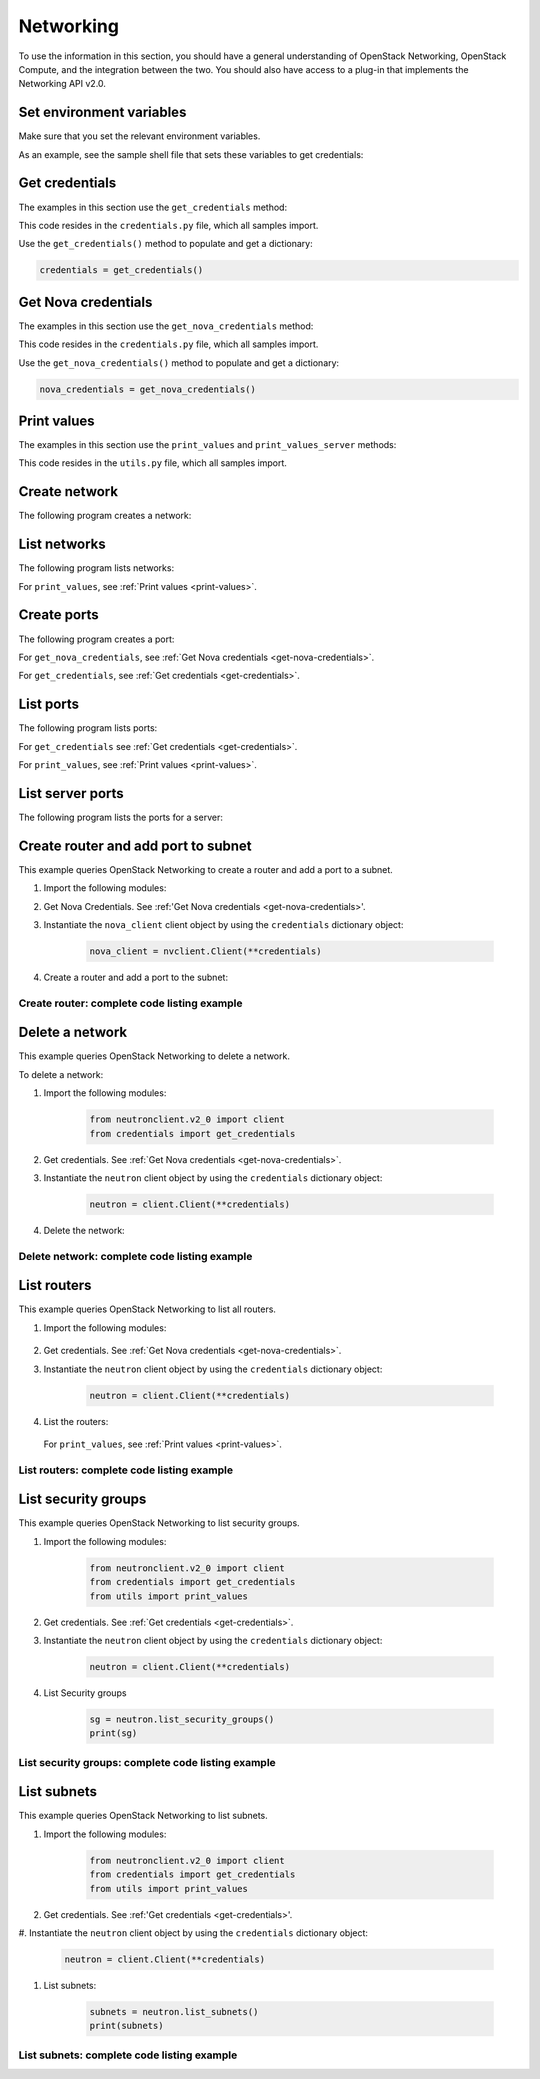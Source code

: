 .. highlight: python
   :linenothreshold: 5

==========
Networking
==========

To use the information in this section, you should have a general
understanding of OpenStack Networking, OpenStack Compute, and the
integration between the two. You should also have access to a plug-in
that implements the Networking API v2.0.

.. _set-environment-variables:

Set environment variables
~~~~~~~~~~~~~~~~~~~~~~~~~

Make sure that you set the relevant environment variables.

As an example, see the sample shell file that sets these variables to
get credentials:

.. code-block:: bash
   :linenos:

    export OS_USERNAME="admin"
    export OS_PASSWORD="password"
    export OS_TENANT_NAME="admin"
    export OS_AUTH_URL="http://IPADDRESS/v2.0"

.. _get-credentials:

Get credentials
~~~~~~~~~~~~~~~

The examples in this section use the ``get_credentials`` method:

.. code-block:: python
   :linenos:

    def get_credentials():
        d = {}
        d['username'] = os.environ['OS_USERNAME']
        d['password'] = os.environ['OS_PASSWORD']
        d['auth_url'] = os.environ['OS_AUTH_URL']
        d['tenant_name'] = os.environ['OS_TENANT_NAME']
        return d

This code resides in the ``credentials.py`` file, which all samples
import.

Use the ``get_credentials()`` method to populate and get a dictionary:

.. code-block:: python

    credentials = get_credentials()

.. _get-nova-credentials:

Get Nova credentials
~~~~~~~~~~~~~~~~~~~~

The examples in this section use the ``get_nova_credentials`` method:

.. code-block:: python
   :linenos:

    def get_nova_credentials():
        d = {}
        d['username'] = os.environ['OS_USERNAME']
        d['api_key'] = os.environ['OS_PASSWORD']
        d['auth_url'] = os.environ['OS_AUTH_URL']
        d['project_id'] = os.environ['OS_TENANT_NAME']
        return d

This code resides in the ``credentials.py`` file, which all samples
import.

Use the ``get_nova_credentials()`` method to populate and get a
dictionary:

.. code-block:: python

    nova_credentials = get_nova_credentials()

.. _print-values:

Print values
~~~~~~~~~~~~

The examples in this section use the ``print_values`` and
``print_values_server`` methods:

.. code-block:: python
   :linenos:

    def print_values(val, type):
        if type == 'ports':
            val_list = val['ports']
        if type == 'networks':
            val_list = val['networks']
        if type == 'routers':
            val_list = val['routers']
        for p in val_list:
            for k, v in p.items():
                print("%s : %s" % (k, v))
            print('\n')


    def print_values_server(val, server_id, type):
        if type == 'ports':
            val_list = val['ports']

        if type == 'networks':
            val_list = val['networks']
        for p in val_list:
            bool = False
            for k, v in p.items():
                if k == 'device_id' and v == server_id:
                    bool = True
            if bool:
                for k, v in p.items():
                    print("%s : %s" % (k, v))
                print('\n')

This code resides in the ``utils.py`` file, which all samples import.

.. _create-network:

Create network
~~~~~~~~~~~~~~

The following program creates a network:

.. code-block:: python
   :linenos:

    #!/usr/bin/env python
    from neutronclient.v2_0 import client
    from credentials import get_credentials

    network_name = 'sample_network'
    credentials = get_credentials()
    neutron = client.Client(**credentials)
    try:
        body_sample = {'network': {'name': network_name,
                       'admin_state_up': True}}

        netw = neutron.create_network(body=body_sample)
        net_dict = netw['network']
        network_id = net_dict['id']
        print('Network %s created' % network_id)

        body_create_subnet = {'subnets': [{'cidr': '192.168.199.0/24',
                              'ip_version': 4, 'network_id': network_id}]}

        subnet = neutron.create_subnet(body=body_create_subnet)
        print('Created subnet %s' % subnet)
    finally:
        print("Execution completed")

.. _list-network:

List networks
~~~~~~~~~~~~~

The following program lists networks:

.. code-block:: python
   :linenos:

    #!/usr/bin/env python
    from neutronclient.v2_0 import client
    from credentials import get_credentials
    from utils import print_values

    credentials = get_credentials()
    neutron = client.Client(**credentials)
    netw = neutron.list_networks()

    print_values(netw, 'networks')

For ``print_values``, see :ref:`Print values <print-values>`.

.. _create-ports:

Create ports
~~~~~~~~~~~~

The following program creates a port:

.. code-block:: python
   :linenos:

    #!/usr/bin/env python
    from neutronclient.v2_0 import client
    import novaclient.v1_1.client as nvclient
    from credentials import get_credentials
    from credentials import get_nova_credentials

    credentials = get_nova_credentials()
    nova_client = nvclient.Client(**credentials)

    # Replace with server_id and network_id from your environment

    server_id = '9a52795a-a70d-49a8-a5d0-5b38d78bd12d'
    network_id = 'ce5d204a-93f5-43ef-bd89-3ab99ad09a9a'
    server_detail = nova_client.servers.get(server_id)
    print(server_detail.id)

    if server_detail != None:
        credentials = get_credentials()
        neutron = client.Client(**credentials)

        body_value = {
                         "port": {
                                 "admin_state_up": True,
                                 "device_id": server_id,
                                 "name": "port1",
                                 "network_id": network_id
                          }
                     }
        response = neutron.create_port(body=body_value)
        print(response)

For ``get_nova_credentials``, see :ref:`Get Nova credentials
<get-nova-credentials>`.

For ``get_credentials``, see :ref:`Get credentials <get-credentials>`.

.. _list-ports:

List ports
~~~~~~~~~~

The following program lists ports:

.. code-block:: python
   :linenos:

    #!/usr/bin/env python
    from neutronclient.v2_0 import client
    from credentials import get_credentials
    from utils import print_values

    credentials = get_credentials()
    neutron = client.Client(**credentials)
    ports = neutron.list_ports()
    print_values(ports, 'ports')

For ``get_credentials`` see :ref:`Get credentials <get-credentials>`.

For ``print_values``, see :ref:`Print values <print-values>`.

.. _list-server-ports:

List server ports
~~~~~~~~~~~~~~~~~

The following program lists the ports for a server:

.. code-block:: python
   :linenos:

    #!/usr/bin/env python
    from neutronclient.v2_0 import client
    import novaclient.v1_1.client as nvclient
    from credentials import get_credentials
    from credentials import get_nova_credentials
    from utils import print_values_server

    credentials = get_nova_credentials()
    nova_client = nvclient.Client(**credentials)

    # change these values according to your environment

    server_id = '9a52795a-a70d-49a8-a5d0-5b38d78bd12d'
    network_id = 'ce5d204a-93f5-43ef-bd89-3ab99ad09a9a'
    server_detail = nova_client.servers.get(server_id)
    print(server_detail.id)

    if server_detail is not None:
        credentials = get_credentials()
        neutron = client.Client(**credentials)
        ports = neutron.list_ports()

        print_values_server(ports, server_id, 'ports')
        body_value = {'port': {
            'admin_state_up': True,
            'device_id': server_id,
            'name': 'port1',
            'network_id': network_id,
            }}

        response = neutron.create_port(body=body_value)
        print(response)

.. _create-port-add-port-subnet:

Create router and add port to subnet
~~~~~~~~~~~~~~~~~~~~~~~~~~~~~~~~~~~~

This example queries OpenStack Networking to create a router and add a
port to a subnet.


#. Import the following modules:

   .. code-block:: python
      :linenos:

      from neutronclient.v2_0 import client
      import novaclient.v1_1.client as nvclient
      from credentials import get_credentials
      from credentials import get_nova_credentials
      from utils import print_values_server

#. Get Nova Credentials. See :ref:'Get Nova credentials
   <get-nova-credentials>'.

#. Instantiate the ``nova_client`` client object by using the
   ``credentials`` dictionary object:

    .. code-block:: python

      nova_client = nvclient.Client(**credentials)

#. Create a router and add a port to the subnet:

   .. code-block:: python
      :linenos:

      # Replace with network_id from your environment

      network_id = '81bf592a-9e3f-4f84-a839-ae87df188dc1'

      credentials = get_credentials()
      neutron = client.Client(**credentials)
      neutron.format = json
      request = {'router': {'name': 'router name',
                            'admin_state_up': True}}

      router = neutron.create_router(request)
      router_id = router['router']['id']
      # for example: '72cf1682-60a8-4890-b0ed-6bad7d9f5466'
      router = neutron.show_router(router_id)
      print(router)
      body_value = {'port': {
          'admin_state_up': True,
          'device_id': router_id,
          'name': 'port1',
          'network_id': network_id,
          }}

      response = neutron.create_port(body=body_value)
      print(response)
      print("Execution Completed")

Create router: complete code listing example
--------------------------------------------

.. code-block:: python
   :linenos:

    #!/usr/bin/env python
    from neutronclient.v2_0 import client
    import novaclient.v1_1.client as nvclient
    from credentials import get_credentials
    from credentials import get_nova_credentials
    from utils import print_values_server

    credentials = get_nova_credentials()
    nova_client = nvclient.Client(**credentials)

    # Replace with network_id from your environment

    network_id = '81bf592a-9e3f-4f84-a839-ae87df188dc1'
    try:
        credentials = get_credentials()
        neutron = client.Client(**credentials)
        neutron.format = 'json'
        request = {'router': {'name': 'router name',
                              'admin_state_up': True}}
        router = neutron.create_router(request)
        router_id = router['router']['id']
        # for example: '72cf1682-60a8-4890-b0ed-6bad7d9f5466'
        router = neutron.show_router(router_id)
        print(router)
        body_value = {'port': {
            'admin_state_up': True,
            'device_id': router_id,
            'name': 'port1',
            'network_id': network_id,
            }}

        response = neutron.create_port(body=body_value)
        print(response)
    finally:
        print("Execution completed")

.. _delete-network:

Delete a network
~~~~~~~~~~~~~~~~

This example queries OpenStack Networking to delete a network.

To delete a network:

#. Import the following modules:

    .. code-block:: python

      from neutronclient.v2_0 import client
      from credentials import get_credentials

#. Get credentials. See :ref:`Get Nova credentials <get-nova-credentials>`.

#. Instantiate the ``neutron`` client object by using the ``credentials``
   dictionary object:

    .. code-block:: python

      neutron = client.Client(**credentials)

#. Delete the network:

    .. code-block:: python
      :linenos:

      body_sample = {'network': {'name': network_name,
                     'admin_state_up': True}}

      netw = neutron.create_network(body=body_sample)
      net_dict = netw['network']
      network_id = net_dict['id']
      print('Network %s created' % network_id)

      body_create_subnet = {'subnets': [{'cidr': '192.168.199.0/24',
                            'ip_version': 4, 'network_id': network_id}]}

      subnet = neutron.create_subnet(body=body_create_subnet)
      print('Created subnet %s' % subnet)

      neutron.delete_network(network_id)
      print('Deleted Network %s' % network_id)

      print("Execution completed")

Delete network: complete code listing example
---------------------------------------------

.. code-block:: python
   :linenos:

    #!/usr/bin/env python
    from neutronclient.v2_0 import client
    from credentials import get_credentials

    network_name = 'temp_network'
    credentials = get_credentials()
    neutron = client.Client(**credentials)
    try:
        body_sample = {'network': {'name': network_name,
                       'admin_state_up': True}}

        netw = neutron.create_network(body=body_sample)
        net_dict = netw['network']
        network_id = net_dict['id']
        print('Network %s created' % network_id)

        body_create_subnet = {'subnets': [{'cidr': '192.168.199.0/24',
                              'ip_version': 4, 'network_id': network_id}]}

        subnet = neutron.create_subnet(body=body_create_subnet)
        print('Created subnet %s' % subnet)

        neutron.delete_network(network_id)
        print('Deleted Network %s' % network_id)
    finally:
        print("Execution Completed")

.. _list-routers:

List routers
~~~~~~~~~~~~

This example queries OpenStack Networking to list all routers.

#. Import the following modules:

    .. code-block:: python
      :linenos:

      from neutronclient.v2_0 import client
      from credentials import get_credentials
      from utils import print_values

#. Get credentials. See :ref:`Get Nova credentials <get-nova-credentials>`.

#. Instantiate the ``neutron`` client object by using the ``credentials``
   dictionary object:

    .. code-block:: python

      neutron = client.Client(**credentials)

#. List the routers:

    .. code-block:: python
      :linenos:

      routers_list = neutron.list_routers(retrieve_all=True)
      print_values(routers_list, 'routers')
      print("Execution completed")

   For ``print_values``, see :ref:`Print values <print-values>`.

List routers: complete code listing example
-------------------------------------------

.. code-block:: python
   :linenos:

    #!/usr/bin/env python
    from neutronclient.v2_0 import client
    from credentials import get_credentials
    from utils import print_values

    try:
        credentials = get_credentials()
        neutron = client.Client(**credentials)
        routers_list = neutron.list_routers(retrieve_all=True)
        print_values(routers_list, 'routers')
    finally:
        print("Execution completed")

.. _list-security-groups:

List security groups
~~~~~~~~~~~~~~~~~~~~

This example queries OpenStack Networking to list security groups.

#. Import the following modules:

    .. code-block:: python

      from neutronclient.v2_0 import client
      from credentials import get_credentials
      from utils import print_values

#. Get credentials. See :ref:`Get credentials <get-credentials>`.

#. Instantiate the ``neutron`` client object by using the ``credentials``
   dictionary object:

    .. code-block:: python

      neutron = client.Client(**credentials)

#. List Security groups

    .. code-block:: python

      sg = neutron.list_security_groups()
      print(sg)

List security groups: complete code listing example
---------------------------------------------------

.. code-block:: python
   :linenos:

    #!/usr/bin/env python
    from neutronclient.v2_0 import client
    from credentials import get_credentials
    from utils import print_values

    credentials = get_credentials()
    neutron = client.Client(**credentials)
    sg = neutron.list_security_groups()
    print(sg)

   .. note::

     OpenStack Networking security groups are case-sensitive while the
     nova-network security groups are case-insensitive.

List subnets
~~~~~~~~~~~~

This example queries OpenStack Networking to list subnets.

#. Import the following modules:

    .. code-block:: python

      from neutronclient.v2_0 import client
      from credentials import get_credentials
      from utils import print_values

#. Get credentials. See :ref:'Get credentials <get-credentials>'.

#. Instantiate the ``neutron`` client object by using the ``credentials``
dictionary object:

    .. code-block:: python

      neutron = client.Client(**credentials)

#. List subnets:

    .. code-block:: python

      subnets = neutron.list_subnets()
      print(subnets)

List subnets: complete code listing example
-------------------------------------------

.. code-block:: python
   :linenos:

    #!/usr/bin/env python
    from neutronclient.v2_0 import client
    from credentials import get_credentials
    from utils import print_values

    credentials = get_credentials()
    neutron = client.Client(**credentials)
    subnets = neutron.list_subnets()
    print(subnets)
